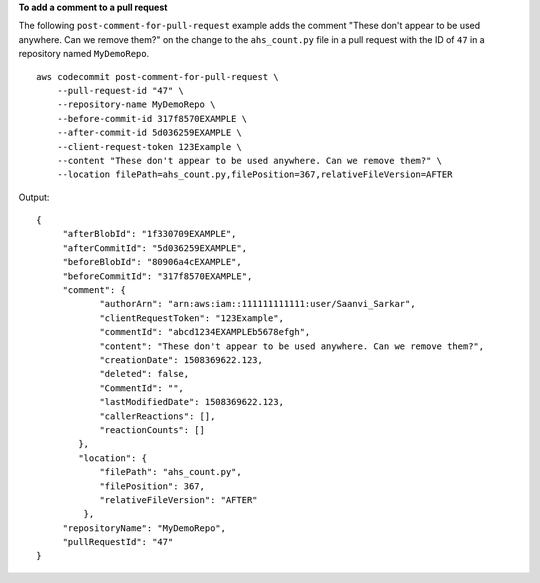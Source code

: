 **To add a comment to a pull request**

The following ``post-comment-for-pull-request`` example adds the comment "These don't appear to be used anywhere. Can we remove them?" on the change to the ``ahs_count.py`` file in a pull request with the ID of ``47`` in a repository named ``MyDemoRepo``. ::

    aws codecommit post-comment-for-pull-request \
        --pull-request-id "47" \
        --repository-name MyDemoRepo \
        --before-commit-id 317f8570EXAMPLE \
        --after-commit-id 5d036259EXAMPLE \
        --client-request-token 123Example \
        --content "These don't appear to be used anywhere. Can we remove them?" \
        --location filePath=ahs_count.py,filePosition=367,relativeFileVersion=AFTER

Output::

    {
         "afterBlobId": "1f330709EXAMPLE",
         "afterCommitId": "5d036259EXAMPLE",
         "beforeBlobId": "80906a4cEXAMPLE",
         "beforeCommitId": "317f8570EXAMPLE",
         "comment": {
                "authorArn": "arn:aws:iam::111111111111:user/Saanvi_Sarkar",
                "clientRequestToken": "123Example",
                "commentId": "abcd1234EXAMPLEb5678efgh",
                "content": "These don't appear to be used anywhere. Can we remove them?",
                "creationDate": 1508369622.123,
                "deleted": false,
                "CommentId": "",
                "lastModifiedDate": 1508369622.123,
                "callerReactions": [],
                "reactionCounts": []
            },
            "location": { 
                "filePath": "ahs_count.py",
                "filePosition": 367,
                "relativeFileVersion": "AFTER"
             },
         "repositoryName": "MyDemoRepo",
         "pullRequestId": "47"
    }
